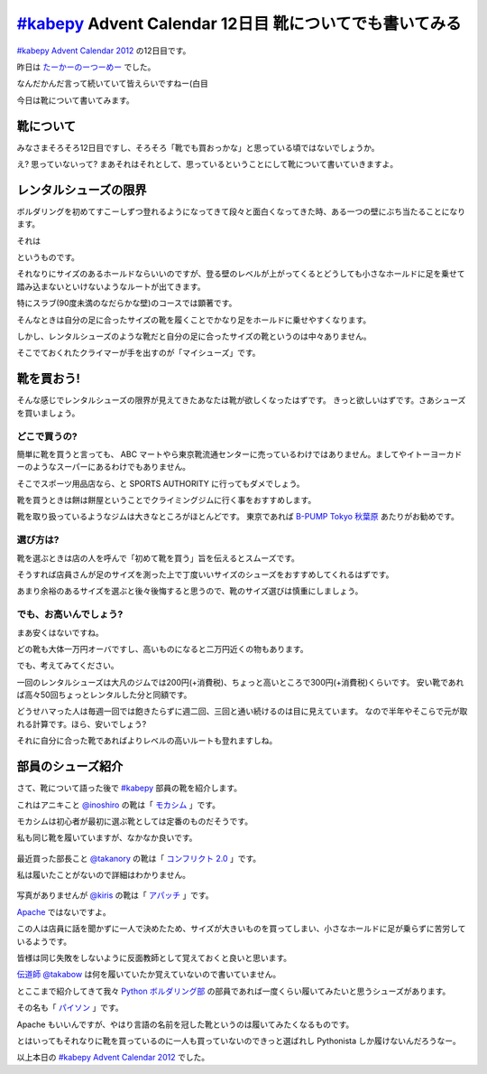 ==============================================================
  `#kabepy`_ Advent Calendar 12日目 靴についてでも書いてみる
==============================================================

`#kabepy Advent Calendar 2012 <http://connpass.com/event/1426/>`_ の12日目です。

昨日は `たーかーのーつーめー <http://kashewnuts.bitbucket.org/blog/html/2012/12/11/kabepyadventcalender011.html>`_ でした。

なんだかんだ言って続いていて皆えらいですねー(白目

今日は靴について書いてみます。


靴について
==========

みなさまそろそろ12日目ですし、そろそろ「靴でも買おっかな」と思っている頃ではないでしょうか。

え? 思っていないって? まあそれはそれとして、思っているということにして靴について書いていきますよ。


レンタルシューズの限界
======================

ボルダリングを初めてすこーしずつ登れるようになってきて段々と面白くなってきた時、ある一つの壁にぶち当たることになります。

それは


.. raw:: html

   <span style="color:#ff0000;font-size:40px;font-weight:bold">
   <div>＿人人人人人人人人人人人人人＿</div>
   <div>＞　ホールドに足が乗らない　＜3</div>
   <div>￣^Y^Y^Y^Y^Y^Y^Y^Y^Y^Y^Y^￣</div>
   </span>

というものです。

それなりにサイズのあるホールドならいいのですが、登る壁のレベルが上がってくるとどうしても小さなホールドに足を乗せて踏み込まないといけないようなルートが出てきます。

特にスラブ(90度未満のなだらかな壁)のコースでは顕著です。

そんなときは自分の足に合ったサイズの靴を履くことでかなり足をホールドに乗せやすくなります。

しかし、レンタルシューズのような靴だと自分の足に合ったサイズの靴というのは中々ありません。

そこでておくれたクライマーが手を出すのが「マイシューズ」です。


靴を買おう!
===========

そんな感じでレンタルシューズの限界が見えてきたあなたは靴が欲しくなったはずです。
きっと欲しいはずです。さあシューズを買いましょう。


どこで買うの?
-------------

簡単に靴を買うと言っても、 ABC マートやら東京靴流通センターに売っているわけではありません。ましてやイトーヨーカドーのようなスーパーにあるわけでもありません。

そこでスポーツ用品店なら、と SPORTS AUTHORITY に行ってもダメでしょう。

靴を買うときは餅は餅屋ということでクライミングジムに行く事をおすすめします。

靴を取り扱っているようなジムは大きなところがほとんどです。
東京であれば `B-PUMP Tokyo 秋葉原 <http://www.pump-climbing.com/gym/akiba/index.html>`_ あたりがお勧めです。


選び方は?
---------

靴を選ぶときは店の人を呼んで「初めて靴を買う」旨を伝えるとスムーズです。

そうすれば店員さんが足のサイズを測った上で丁度いいサイズのシューズをおすすめしてくれるはずです。

あまり余裕のあるサイズを選ぶと後々後悔すると思うので、靴のサイズ選びは慎重にしましょう。


でも、お高いんでしょう?
-----------------------

まあ安くはないですね。

どの靴も大体一万円オーバですし、高いものになると二万円近くの物もあります。

でも、考えてみてください。

一回のレンタルシューズは大凡のジムでは200円(+消費税)、ちょっと高いところで300円(+消費税)くらいです。
安い靴であれば高々50回ちょっとレンタルした分と同額です。

どうせハマった人は毎週一回では飽きたらずに週二回、三回と通い続けるのは目に見えています。
なので半年やそこらで元が取れる計算です。ほら、安いでしょう?

それに自分に合った靴であればよりレベルの高いルートも登れますしね。


部員のシューズ紹介
==================

さて、靴について語った後で `#kabepy`_ 部員の靴を紹介します。

これはアニキこと `@inoshiro <https://twitter.com/inoshiro>`_ の靴は「 `モカシム <http://climbs.shop-pro.jp/?pid=34817351>`_ 」です。

モカシムは初心者が最初に選ぶ靴としては定番のものだそうです。

私も同じ靴を履いていますが、なかなか良いです。


.. figure:: _static/inoshiro.*
   :width: 640px


最近買った部長こと `@takanory <https://twitter.com/takanory>`_ の靴は「 `コンフリクト 2.0 <http://climbs.shop-pro.jp/?pid=40868338>`_ 」です。

私は履いたことがないので詳細はわかりません。


.. figure:: _static/takanory.*
   :width: 640px


写真がありませんが `@kiris <http://twitter.com/kiris>`_ の靴は「 `アパッチ <http://climbs.shop-pro.jp/?pid=41284899>`_ 」です。

`Apache <http://httpd.apache.org/>`_ ではないですよ。

この人は店員に話を聞かずに一人で決めたため、サイズが大きいものを買ってしまい、小さなホールドに足が乗らずに苦労しているようです。

皆様は同じ失敗をしないように反面教師として覚えておくと良いと思います。

`伝道師 @takabow <http://twitter.com/takabow>`_ は何を履いていたか覚えていないので書いていません。


とここまで紹介してきて我々 `Python ボルダリング部 <http://connpass.com/seres/64/>`_ の部員であれば一度くらい履いてみたいと思うシューズがあります。


その名も「 `パイソン <http://climbs.shop-pro.jp/?pid=34817118>`_ 」です。

Apache もいいんですが、やはり言語の名前を冠した靴というのは履いてみたくなるものです。

とはいってもそれなりに靴を買っているのに一人も買っていないのできっと選ばれし Pythonista しか履けないんだろうなー。


以上本日の `#kabepy Advent Calendar 2012 <http://connpass.com/event/1426/>`_ でした。


.. _`#kabepy`: http://connpass.com/seres/64/


